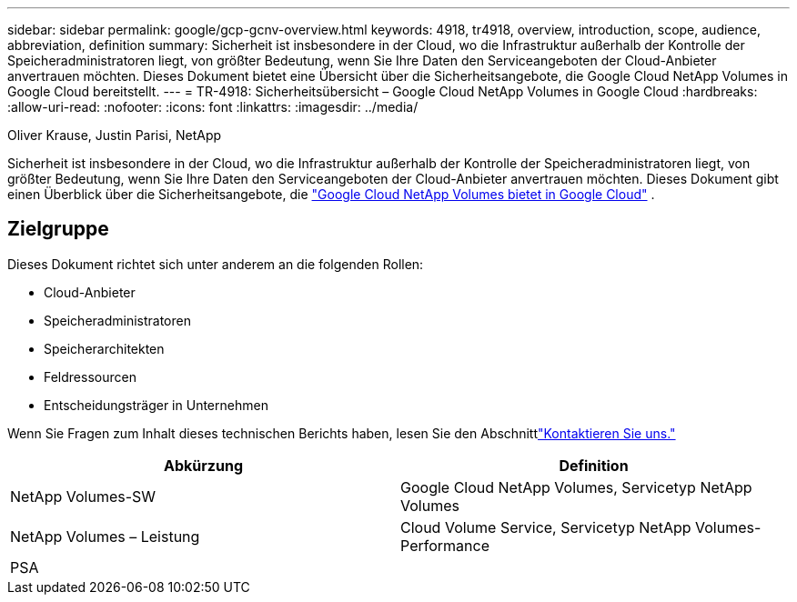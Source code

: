 ---
sidebar: sidebar 
permalink: google/gcp-gcnv-overview.html 
keywords: 4918, tr4918, overview, introduction, scope, audience, abbreviation, definition 
summary: Sicherheit ist insbesondere in der Cloud, wo die Infrastruktur außerhalb der Kontrolle der Speicheradministratoren liegt, von größter Bedeutung, wenn Sie Ihre Daten den Serviceangeboten der Cloud-Anbieter anvertrauen möchten.  Dieses Dokument bietet eine Übersicht über die Sicherheitsangebote, die Google Cloud NetApp Volumes in Google Cloud bereitstellt. 
---
= TR-4918: Sicherheitsübersicht – Google Cloud NetApp Volumes in Google Cloud
:hardbreaks:
:allow-uri-read: 
:nofooter: 
:icons: font
:linkattrs: 
:imagesdir: ../media/


Oliver Krause, Justin Parisi, NetApp

[role="lead"]
Sicherheit ist insbesondere in der Cloud, wo die Infrastruktur außerhalb der Kontrolle der Speicheradministratoren liegt, von größter Bedeutung, wenn Sie Ihre Daten den Serviceangeboten der Cloud-Anbieter anvertrauen möchten.  Dieses Dokument gibt einen Überblick über die Sicherheitsangebote, die https://cloud.netapp.com/cloud-volumes-service-for-gcp["Google Cloud NetApp Volumes bietet in Google Cloud"^] .



== Zielgruppe

Dieses Dokument richtet sich unter anderem an die folgenden Rollen:

* Cloud-Anbieter
* Speicheradministratoren
* Speicherarchitekten
* Feldressourcen
* Entscheidungsträger in Unternehmen


Wenn Sie Fragen zum Inhalt dieses technischen Berichts haben, lesen Sie den Abschnittlink:../vmware/gcp-gcnv-additional-info.html#contact-us["Kontaktieren Sie uns."]

|===
| Abkürzung | Definition 


| NetApp Volumes-SW | Google Cloud NetApp Volumes, Servicetyp NetApp Volumes 


| NetApp Volumes – Leistung | Cloud Volume Service, Servicetyp NetApp Volumes-Performance 


| PSA |  
|===
